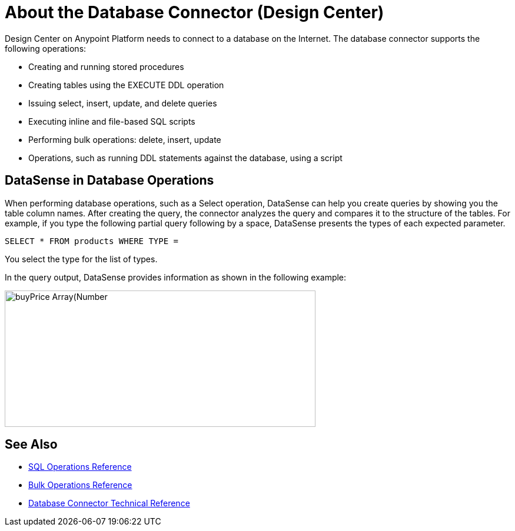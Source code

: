 = About the Database Connector (Design Center)
:keywords: database migration, mysql, oracle, derby, jdbc, postgres, ms sql, relational

Design Center on Anypoint Platform needs to connect to a database on the Internet. The database connector supports the following operations:

* Creating and running stored procedures
* Creating tables using the EXECUTE DDL operation
* Issuing select, insert, update, and delete queries
* Executing inline and file-based SQL scripts
* Performing bulk operations: delete, insert, update
* Operations, such as running DDL statements against the database, using a script

== DataSense in Database Operations

When performing database operations, such as a Select operation, DataSense can help you create queries by showing you the table column names. After creating the query, the connector analyzes the query and compares it to the structure of the tables. For example, if you type the following partial query following by a space, DataSense presents the types of each expected parameter.

`SELECT * FROM products WHERE TYPE =`

You select the type for the list of types.

In the query output, DataSense provides information as shown in the following example:

image:logger-data-sense.png[buyPrice Array(Number,height=232,width=528), MSRP, productCode, productDescription, productLine, productName, productScale]

== See Also

* link:/connectors/db-connector-sql-ops-ref[SQL Operations Reference]
* link:/connectors/db-connector-bulk-ops-ref[Bulk Operations Reference]
* link:/connectors/database-documentation[Database Connector Technical Reference]